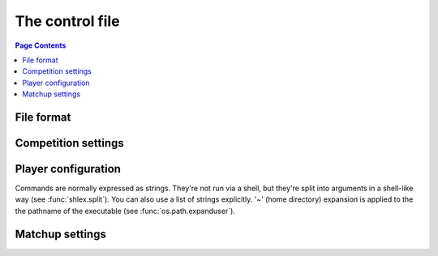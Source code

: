.. _control file:

The control file
----------------

.. contents:: Page Contents
   :local:
   :backlinks: none


File format
^^^^^^^^^^^

Competition settings
^^^^^^^^^^^^^^^^^^^^

Player configuration
^^^^^^^^^^^^^^^^^^^^

Commands are normally expressed as strings. They're not run via a shell, but
they're split into arguments in a shell-like way (see :func:`shlex.split`).
You can also use a list of strings explicitly. '~' (home directory) expansion
is applied to the the pathname of the executable (see
:func:`os.path.expanduser`).


Matchup settings
^^^^^^^^^^^^^^^^

.. setting:: number_of_games

  number of games to be played in the matchup. If you omit this setting or set
  it to :const:`None`, there will be no limit.


